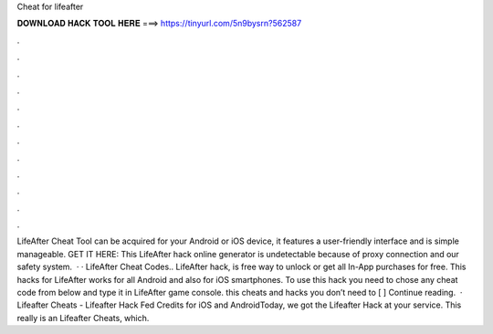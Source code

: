 Cheat for lifeafter

𝐃𝐎𝐖𝐍𝐋𝐎𝐀𝐃 𝐇𝐀𝐂𝐊 𝐓𝐎𝐎𝐋 𝐇𝐄𝐑𝐄 ===> https://tinyurl.com/5n9bysrn?562587

.

.

.

.

.

.

.

.

.

.

.

.

LifeAfter Cheat Tool can be acquired for your Android or iOS device, it features a user-friendly interface and is simple manageable. GET IT HERE:  This LifeAfter hack online generator is undetectable because of proxy connection and our safety system.  · · LifeAfter Cheat Codes.. LifeAfter hack, is free way to unlock or get all In-App purchases for free. This hacks for LifeAfter works for all Android and also for iOS smartphones. To use this hack you need to chose any cheat code from below and type it in LifeAfter game console. this cheats and hacks you don’t need to [ ] Continue reading.  · Lifeafter Cheats - Lifeafter Hack Fed Credits for iOS and AndroidToday, we got the Lifeafter Hack at your service. This really is an Lifeafter Cheats, which.
